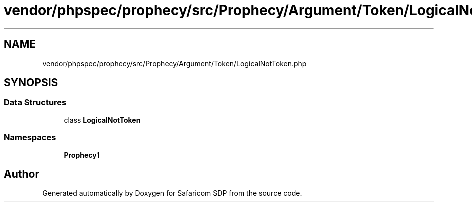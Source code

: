 .TH "vendor/phpspec/prophecy/src/Prophecy/Argument/Token/LogicalNotToken.php" 3 "Sat Sep 26 2020" "Safaricom SDP" \" -*- nroff -*-
.ad l
.nh
.SH NAME
vendor/phpspec/prophecy/src/Prophecy/Argument/Token/LogicalNotToken.php
.SH SYNOPSIS
.br
.PP
.SS "Data Structures"

.in +1c
.ti -1c
.RI "class \fBLogicalNotToken\fP"
.br
.in -1c
.SS "Namespaces"

.in +1c
.ti -1c
.RI " \fBProphecy\\Argument\\Token\fP"
.br
.in -1c
.SH "Author"
.PP 
Generated automatically by Doxygen for Safaricom SDP from the source code\&.
